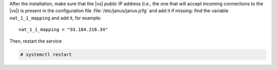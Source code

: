 .. tab-set::

   .. tab-item:: Ubuntu
      :sync: ubuntu

      .. code:: console

         # apt install postgresql-client carbonio-message-broker \
           carbonio-message-dispatcher carbonio-ws-collaboration \
           carbonio-notification-push carbonio-push-connector \
           service-discover-agent

   .. tab-item:: RHEL 8
      :sync: rhel8

      .. code:: console

         # dnf install carbonio-message-broker \
           carbonio-message-dispatcher carbonio-ws-collaboration \
           carbonio-notification-push carbonio-push-connector \
           service-discover-agent

      Install PostgreSQL repository

      .. code:: console

         # dnf -y install https://download.postgresql.org/pub/repos/yum/reporpms/EL-8-x86_64/pgdg-redhat-repo-latest.noarch.rpm

      Install PostgreSQL client

      .. code:: console

         # dnf -y install postgresql16

   .. tab-item:: RHEL 9
      :sync: rhel9

      .. code:: console

         # dnf install carbonio-message-broker \
           carbonio-message-dispatcher carbonio-ws-collaboration \
           carbonio-videoserver-advanced carbonio-videorecorder \
           carbonio-notification-push carbonio-push-connector \
           service-discover-agent

      Install PostgreSQL repository

      .. code:: console

         # dnf -y install https://download.postgresql.org/pub/repos/yum/reporpms/EL-9-x86_64/pgdg-redhat-repo-latest.noarch.rpm

      Install PostgreSQL client

      .. code:: console

         # dnf -y install postgresql16

After the installation, make sure that the |vs| `public` IP address
(i.e., the one that will accept incoming connections to the |vs|) is
present in the configuration file :file:`/etc/janus/janus.jcfg` and
add it if missing: find the variable ``nat_1_1_mapping`` and add it,
for example::

  nat_1_1_mapping = "93.184.216.34"

Then, restart the service


.. code:: console

   # systemctl restart
